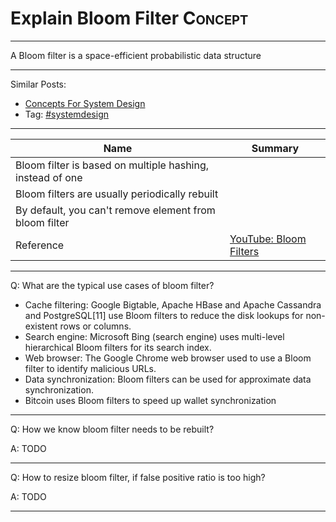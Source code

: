 * Explain Bloom Filter                                              :Concept:
#+STARTUP: showeverything
#+OPTIONS: toc:nil \n:t ^:nil creator:nil d:nil
#+EXPORT_EXCLUDE_TAGS: exclude noexport BLOG
:PROPERTIES:
:type: systemdesign, designconcept
:END:
---------------------------------------------------------------------
A Bloom filter is a space-efficient probabilistic data structure
---------------------------------------------------------------------
#+BEGIN_HTML
<a href="https://github.com/dennyzhang/architect.dennyzhang.com/tree/master/concept/explain-bloomfilter"><img align="right" width="200" height="183" src="https://www.dennyzhang.com/wp-content/uploads/denny/watermark/github.png" /></a>
#+END_HTML

Similar Posts:
- [[https://architect.dennyzhang.com/design-concept][Concepts For System Design]]
- Tag: [[https://architect.dennyzhang.com/tag/systemdesign][#systemdesign]]
---------------------------------------------------------------------
| Name                                                      | Summary                |
|-----------------------------------------------------------+------------------------|
| Bloom filter is based on multiple hashing, instead of one |                        |
| Bloom filters are usually periodically rebuilt            |                        |
| By default, you can't remove element from bloom filter    |                        |
| Reference                                                 | [[https://www.youtube.com/watch?v=heEDL9usFgs][YouTube: Bloom Filters]] |
---------------------------------------------------------------------
Q: What are the typical use cases of bloom filter?

- Cache filtering: Google Bigtable, Apache HBase and Apache Cassandra and PostgreSQL[11] use Bloom filters to reduce the disk lookups for non-existent rows or columns.
- Search engine: Microsoft Bing (search engine) uses multi-level hierarchical Bloom filters for its search index.
- Web browser: The Google Chrome web browser used to use a Bloom filter to identify malicious URLs.
- Data synchronization: Bloom filters can be used for approximate data synchronization.
- Bitcoin uses Bloom filters to speed up wallet synchronization
---------------------------------------------------------------------
Q: How we know bloom filter needs to be rebuilt?

A: TODO
---------------------------------------------------------------------
Q: How to resize bloom filter, if false positive ratio is too high?

A: TODO
---------------------------------------------------------------------
* org-mode configuration                                           :noexport:
#+STARTUP: overview customtime noalign logdone showall
#+DESCRIPTION:
#+KEYWORDS:
#+LATEX_HEADER: \usepackage[margin=0.6in]{geometry}
#+LaTeX_CLASS_OPTIONS: [8pt]
#+LATEX_HEADER: \usepackage[english]{babel}
#+LATEX_HEADER: \usepackage{lastpage}
#+LATEX_HEADER: \usepackage{fancyhdr}
#+LATEX_HEADER: \pagestyle{fancy}
#+LATEX_HEADER: \fancyhf{}
#+LATEX_HEADER: \rhead{Updated: \today}
#+LATEX_HEADER: \rfoot{\thepage\ of \pageref{LastPage}}
#+LATEX_HEADER: \lfoot{\href{https://github.com/dennyzhang/cheatsheet.dennyzhang.com/tree/master/cheatsheet-leetcode-A4}{GitHub: https://github.com/dennyzhang/cheatsheet.dennyzhang.com/tree/master/cheatsheet-leetcode-A4}}
#+LATEX_HEADER: \lhead{\href{https://cheatsheet.dennyzhang.com/cheatsheet-slack-A4}{Blog URL: https://cheatsheet.dennyzhang.com/cheatsheet-leetcode-A4}}
#+AUTHOR: Denny Zhang
#+EMAIL:  denny@dennyzhang.com
#+TAGS: noexport(n)
#+PRIORITIES: A D C
#+OPTIONS:   H:3 num:t toc:nil \n:nil @:t ::t |:t ^:t -:t f:t *:t <:t
#+OPTIONS:   TeX:t LaTeX:nil skip:nil d:nil todo:t pri:nil tags:not-in-toc
#+EXPORT_EXCLUDE_TAGS: exclude noexport
#+SEQ_TODO: TODO HALF ASSIGN | DONE BYPASS DELEGATE CANCELED DEFERRED
#+LINK_UP:
#+LINK_HOME:
